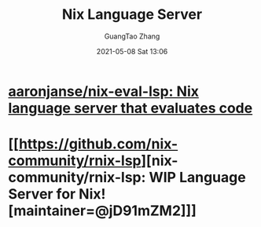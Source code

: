 #+TITLE: Nix Language Server
#+AUTHOR: GuangTao Zhang
#+EMAIL: gtrunsec@hardenedlinux.org
#+DATE: 2021-05-08 Sat 13:06




* [[https://github.com/aaronjanse/nix-eval-lsp][aaronjanse/nix-eval-lsp: Nix language server that evaluates code]]

* [[https://github.com/nix-community/rnix-lsp][nix-community/rnix-lsp: WIP Language Server for Nix! [maintainer=@jD91mZM2]​]]
